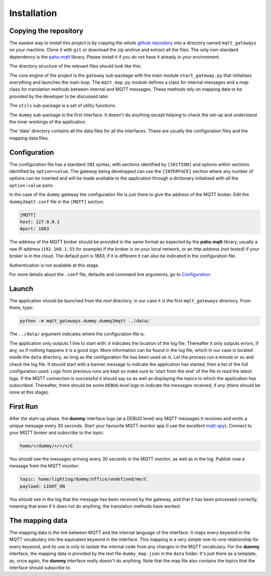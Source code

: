Installation
============

Copying the repository
**********************

The easiest way to install this project is by copying the whole
`github repository <https://github.com/ppt000/mqtt_gateways>`_
into a directory named ``mqtt_gateways`` on your machine.  Clone it with ``git``
or download the zip archive and extract all the files.
The only non-standard dependency is the `paho.mqtt <https://pypi.python.org/pypi/paho-mqtt>`_ library.
Please install it if you do not have it already in your environment.

The directory structure of the relevant files should look like this:

.. image:: directory_tree.png
   :scale: 60%
   :align: center

The core engine of the project is the ``gateway`` sub-package with
the main module ``start_gateway.py``
that initialises everything and launches the main loop.
The ``mqtt_map.py`` module defines a class for internal messages
and a *map* class for translation methods between internal
and MQTT messages.
These methods rely on mapping data to be provided by the developer
to be discussed later.

The ``utils`` sub-package is a set of utility functions.

The ``dummy`` sub-package is the first interface.
It doesn't do anything except helping to check the set-up
and understand the inner workings of the application.

The 'data' directory contains all the data files for all the interfaces.
These are usually the configuration files and the mapping data files.

Configuration
*************

The configuration file has a standard ``INI`` syntax,
with sections identified by ``[SECTION]`` and options within sections identified by ``option=value``.
The gateway being developped can use the ``[INTERFACE]`` section
where any number of options can be inserted and will be made available to the application
through a dictionary initialised with all the ``option:value`` pairs.

In the case of the ``dummy`` gateway the configuration file is just
there to give the address of the MQTT broker.
Edit the ``dummy2mqtt.conf`` file in the ``[MQTT]`` section:

.. code-block:: none

	[MQTT]
	host: 127.0.0.1
	#port: 1883

The address of the MQTT broker should be provided in the same format
as expected by the **paho.mqtt** library, usually a raw IP address
(``192.168.1.55`` for example) if the broker is on your local network,
or an http address *(not tested)* if your broker is in the cloud.
The default port is 1883, if it is different it can also be indicated
in the configuration file.

Authentication is not available at this stage.

For more details about the ``.conf`` file, defaults and command line arguments,
go to `Configuration <configuration.html>`_.

Launch
******

The application should be launched from the *root* directory;
in our case it is the first ``mqtt_gateways`` directory.
From there, type:

.. code-block:: none

	python -m mqtt_gateways.dummy.dummy2mqtt ../data/

The ``../data/`` argument indicates where the configuration file is.

The application only outputs 1 line to start with:
it indicates the location of the log file.
Thereafter it only outputs errors, if any, so if nothing happens
it is a good sign.  More information can be found in the log file,
which in our case is located inside the ``data`` directory, as long
as the configuration file has been used *as is*.
Let the process run a minute or so and check the log file.
It should start with a banner
message to indicate the application has started, then a list of the
full configuration used.  Logs from previous runs are kept so make sure
to 'start from the end' of the file to read the latest logs.
If the MQTT connection is successful it should say so as well as
displaying the topics to which the application has subscribed.
Thereafter, there should be some ``DEBUG`` level logs to indicate
the messages received, if any (there should be none at this stage).

First Run
*********

After the start-up phase, the **dummy** interface logs (at a DEBUG level)
any MQTT messages it receives and emits a unique message every 30 seconds.
Start your favourite MQTT monitor app (I use the excellent
`mqtt-spy <https://kamilfb.github.io/mqtt-spy/>`_).
Connect to your MQTT broker and subscribe to the topic:

.. code-block:: none

	home/+/dummy/+/+/+/C

You should see the messages arriving every 30 seconds in the MQTT monitor,
as well as in the log.
Publish now a message from the MQTT monitor:

.. code-block:: none

	topic: home/lighting/dummy/office/undefined/me/C
	payload: LIGHT_ON

You should see in the log that the message has been received
by the gateway, and that it has been processed correctly, meaning that
even if it does not do anything, the translation methods have worked.

The mapping data
****************

The mapping data is the link between MQTT and the internal language of the interface.
It maps every keyword in the MQTT vocabulary into the equivalent keyword in the interface.
This mapping is a very simple one-to-one relationship for every keyword, and its use is only
to isolate the internal code from any changes in the MQTT vocabulary.
For the **dummy** interface, the mapping data is provided by the text file
``dummy_map.json`` in the ``data`` folder.  It's just there as a template, as,
once again, the **dummy** interface really doesn't do anything.
Note that the map file also contains the topics that the interface should
subscribe to.

.. For more details on (to be completed for running the app as a service).


.. the following section is removed for now
	Further Considerations
	**********************
	
	Other ways of installing this framework, as a library for example,
	might be implemented later if necessary.
	The ``setup.py`` file
	is only there for reference.  It has not been tested, but it seems that at least
	**readthedocs.org** is using it succesfully - it doesn't prove it works though.
	Posting the project on PyPI should come at a later stage.
